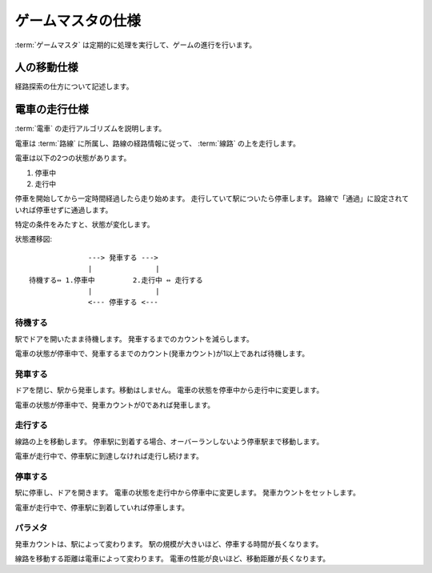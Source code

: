 .. MIT License

    Copyright (c) 2017 yasshi2525

    Permission is hereby granted, free of charge, to any person obtaining a copy
    of this software and associated documentation files (the "Software"), to deal
    in the Software without restriction, including without limitation the rights
    to use, copy, modify, merge, publish, distribute, sublicense, and/or sell
    copies of the Software, and to permit persons to whom the Software is
    furnished to do so, subject to the following conditions:

    The above copyright notice and this permission notice shall be included in all
    copies or substantial portions of the Software.

    THE SOFTWARE IS PROVIDED "AS IS", WITHOUT WARRANTY OF ANY KIND, EXPRESS OR
    IMPLIED, INCLUDING BUT NOT LIMITED TO THE WARRANTIES OF MERCHANTABILITY,
    FITNESS FOR A PARTICULAR PURPOSE AND NONINFRINGEMENT. IN NO EVENT SHALL THE
    AUTHORS OR COPYRIGHT HOLDERS BE LIABLE FOR ANY CLAIM, DAMAGES OR OTHER
    LIABILITY, WHETHER IN AN ACTION OF CONTRACT, TORT OR OTHERWISE, ARISING FROM,
    OUT OF OR IN CONNECTION WITH THE SOFTWARE OR THE USE OR OTHER DEALINGS IN THE
    SOFTWARE.

.. _gamemaster-spec:

ゲームマスタの仕様
==================

:term:`ゲームマスタ` は定期的に処理を実行して、ゲームの進行を行います。

.. _human-spec:

人の移動仕様
------------

経路探索の仕方について記述します。

.. _train-spec:

電車の走行仕様
--------------

:term:`電車` の走行アルゴリズムを説明します。

電車は :term:`路線` に所属し、路線の経路情報に従って、 :term:`線路` の上を走行します。

電車は以下の2つの状態があります。

#. 停車中
#. 走行中

停車を開始してから一定時間経過したら走り始めます。
走行していて駅についたら停車します。
路線で「通過」に設定されていれば停車せずに通過します。

特定の条件をみたすと、状態が変化します。

状態遷移図::
    
                  ---> 発車する --->
                  |               |
    待機する⇔ 1.停車中         2.走行中 ⇔ 走行する
                  |               |
                  <--- 停車する <---
    

待機する
^^^^^^^^

駅でドアを開いたまま待機します。
発車するまでのカウントを減らします。

電車の状態が停車中で、発車するまでのカウント(発車カウント)が1以上であれば待機します。

発車する
^^^^^^^^

ドアを閉じ、駅から発車します。移動はしません。
電車の状態を停車中から走行中に変更します。

電車の状態が停車中で、発車カウントが0であれば発車します。

走行する
^^^^^^^^

線路の上を移動します。
停車駅に到着する場合、オーバーランしないよう停車駅まで移動します。

電車が走行中で、停車駅に到達しなければ走行し続けます。

停車する
^^^^^^^^

駅に停車し、ドアを開きます。
電車の状態を走行中から停車中に変更します。
発車カウントをセットします。

電車が走行中で、停車駅に到着していれば停車します。

パラメタ
^^^^^^^^

発車カウントは、駅によって変わります。
駅の規模が大きいほど、停車する時間が長くなります。

線路を移動する距離は電車によって変わります。
電車の性能が良いほど、移動距離が長くなります。